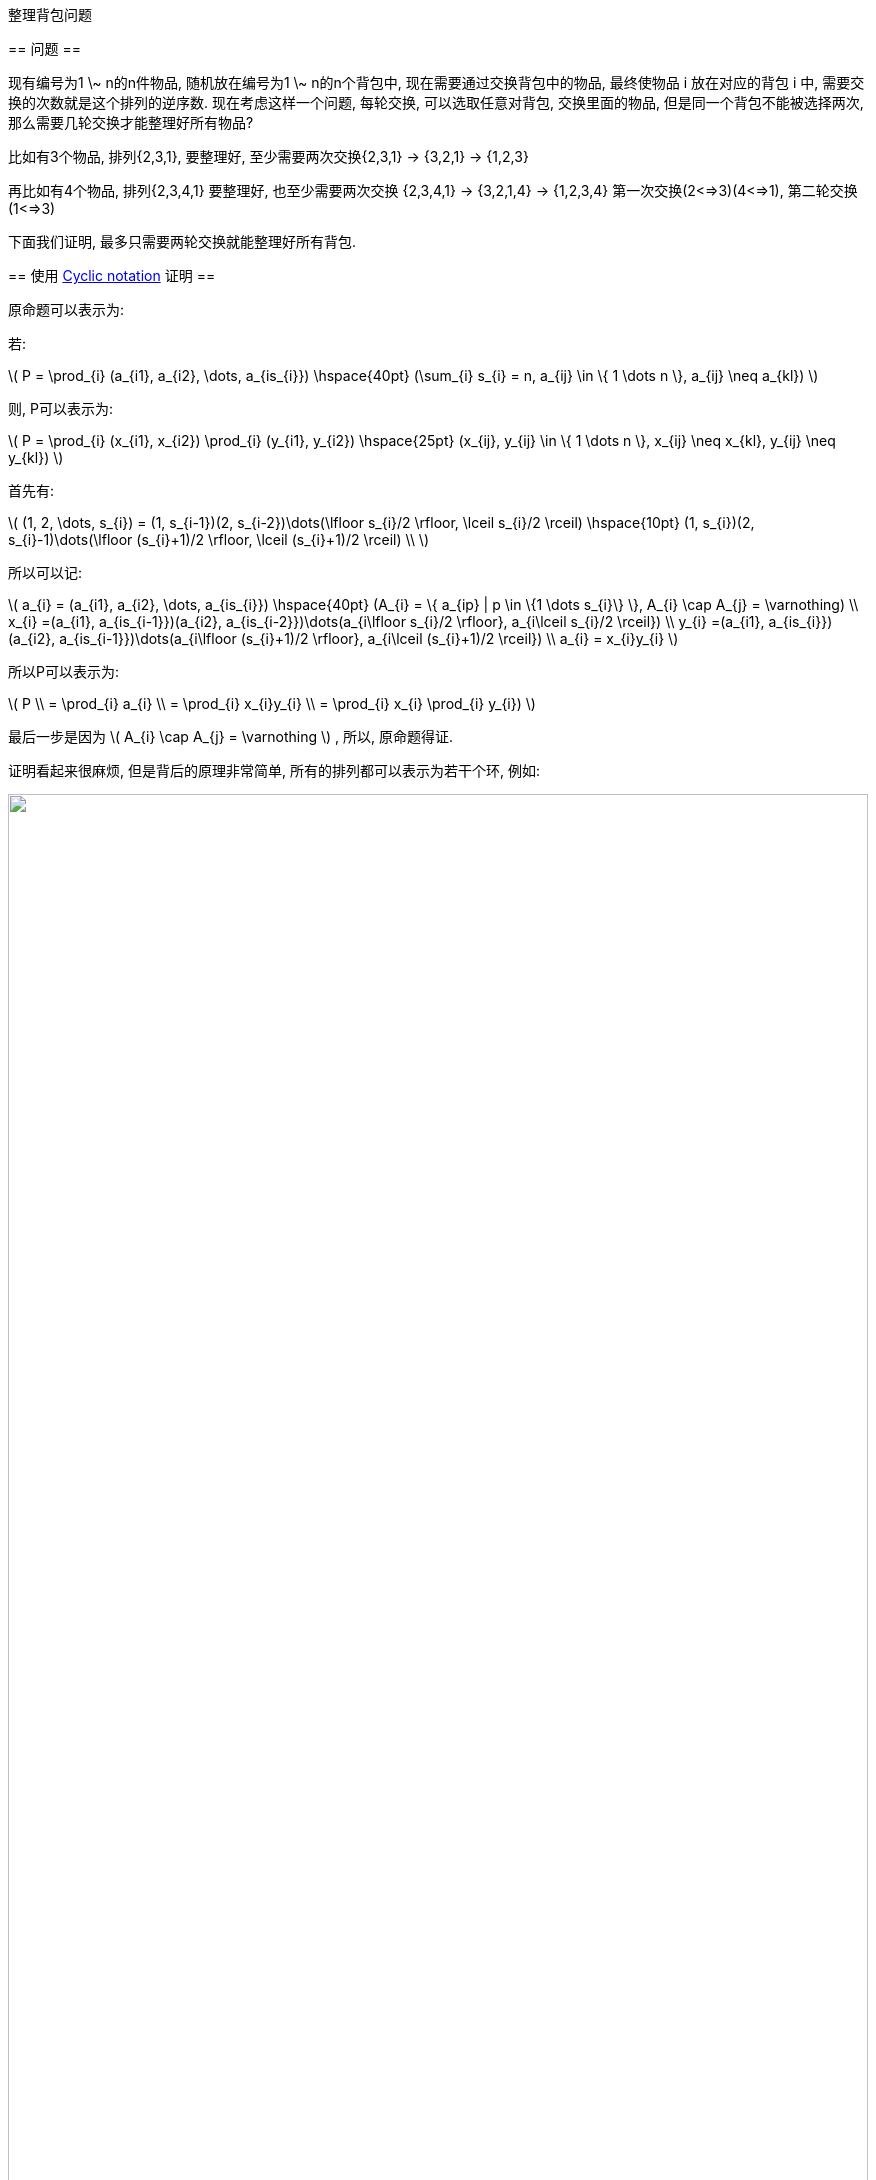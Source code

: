 :mathjax:
:tag1: math

整理背包问题
============

== 问题 ==
=============
现有编号为1 \~ n的n件物品, 随机放在编号为1 \~ n的n个背包中, 现在需要通过交换背包中的物品, 最终使物品 i 放在对应的背包 i 中, 需要交换的次数就是这个排列的逆序数. 现在考虑这样一个问题, 每轮交换, 可以选取任意对背包, 交换里面的物品, 但是同一个背包不能被选择两次, 那么需要几轮交换才能整理好所有物品?
=============

比如有3个物品, 排列{2,3,1}, 要整理好, 至少需要两次交换{2,3,1} -> {3,2,1} -> {1,2,3}

再比如有4个物品, 排列{2,3,4,1} 要整理好, 也至少需要两次交换
 {2,3,4,1} -> {3,2,1,4} -> {1,2,3,4}
第一次交换(2<=>3)(4<=>1), 第二轮交换(1<=>3)

下面我们证明, 最多只需要两轮交换就能整理好所有背包.

== 使用 link:http://en.wikipedia.org/wiki/Cycle_notation[Cyclic notation] 证明 ==

原命题可以表示为:

若:

latexmath:[$ P = \prod_{i} (a_{i1}, a_{i2}, \dots, a_{is_{i}}) \hspace{40pt} (\sum_{i} s_{i} = n, a_{ij} \in \{ 1 \dots n \}, a_{ij} \neq a_{kl}) $]

则, P可以表示为:

latexmath:[$ P = \prod_{i} (x_{i1}, x_{i2}) \prod_{i} (y_{i1}, y_{i2}) \hspace{25pt} (x_{ij}, y_{ij} \in \{ 1 \dots n \}, x_{ij} \neq x_{kl}, y_{ij} \neq y_{kl}) $]

首先有:

latexmath:[$ (1, 2, \dots, s_{i}) = (1, s_{i-1})(2, s_{i-2})\dots(\lfloor s_{i}/2 \rfloor, \lceil s_{i}/2 \rceil) \hspace{10pt} (1, s_{i})(2, s_{i}-1)\dots(\lfloor (s_{i}+1)/2 \rfloor, \lceil (s_{i}+1)/2 \rceil) \\ $]

所以可以记:

latexmath:[$
a_{i} = (a_{i1}, a_{i2}, \dots, a_{is_{i}}) \hspace{40pt} (A_{i} = \{ a_{ip} | p \in \{1 \dots s_{i}\} \}, A_{i} \cap A_{j} = \varnothing) \\
x_{i} =(a_{i1}, a_{is_{i-1}})(a_{i2}, a_{is_{i-2}})\dots(a_{i\lfloor s_{i}/2 \rfloor}, a_{i\lceil s_{i}/2 \rceil}) \\
y_{i} =(a_{i1}, a_{is_{i}})(a_{i2}, a_{is_{i-1}})\dots(a_{i\lfloor (s_{i}+1)/2 \rfloor}, a_{i\lceil (s_{i}+1)/2 \rceil}) \\
a_{i} = x_{i}y_{i}
$]

所以P可以表示为:

latexmath:[$
P \\
= \prod_{i} a_{i} \\
= \prod_{i} x_{i}y_{i} \\
= \prod_{i} x_{i} \prod_{i} y_{i})
$]

最后一步是因为 latexmath:[$ A_{i} \cap A_{j} = \varnothing $] , 所以, 原命题得证.


证明看起来很麻烦, 但是背后的原理非常简单, 所有的排列都可以表示为若干个环, 例如:

pass:[<img style="width: 100%" src="http://upload.wikimedia.org/wikipedia/commons/c/cb/Symmetric_group_3%3B_Cayley_table%3B_positions.svg" />]

然后证明每个环都能够通过两轮交换还原. 上面证明中的 latexmath:[$ x_{i}y_{i} $] 就是还原了环 latexmath:[$ a_{i} $] , 方法就是通过一轮交换, 变成倒序, 然后再通过一轮交换, 变成正序.

latexmath:[$
\begin{pmatrix}
2 & 3 & 4 & \cdots & n-1 & n & 1 \\
&  &  & \downarrow &  &  & \\
n & n-1 & n-2 & \cdots & 3 & 2 & 1 \\
&  &  & \downarrow &  &  & \\
1 & 2 & 3 & \cdots & n-2 & n-1 & n
\end{pmatrix}
$]

又因为每个环都是独立的, 所以第一步交换可以同时进行, 一轮就可以完成所有环的第一步, 第二轮完成所有环的第二部, 问题解决.


== 使用 link:http://en.wikipedia.org/wiki/Permutation_matrix[排列矩阵] 证明 ==

考虑题目的交换方式, 每轮能够交换任意对物品, 那么每轮交换的变换矩阵就是一个对称排列矩阵. 比如同时交换(1<=>2)(3<=>4)的变换矩阵就是

latexmath:[$
\begin{bmatrix}
& 1 & & \\
1 & & & \\
& & & 1 \\
& & 1 & \\
\end{bmatrix}
$]

原命题就等价于:

===============
对于任意排列矩阵 $ P $, 存在对称排列矩阵 $ L $ , $ R $ , 使
       $ P=LR $
===============

下面我们开始构造 $ L $ 与 $ R $ .

首先分析P的特征根:

===============
$ P-λE=0 $
===============

P的特征多项式为:

===============
latexmath:[$ \prod_{i} (\lambda^{s_{i}} \pm 1)=0 $]
===============

latexmath:[$ s_{i} $] 与上个证明中相同, 为每个环的元素数, 这不是巧合.

所以P有p组独立的特征根, 分别是 latexmath:[$ \{\lambda_{11}, \dots, \lambda_{1s_{1}}\}, \dots, \{\lambda_{p1}, \dots, \lambda_{ps_{p}}\} $] , 每组都分布在复平面的单位圆上. 考察P的 link:http://en.wikipedia.org/wiki/Eigendecomposition_of_a_matrix[特征分解] :

===============
latexmath:[$
P = Q \Lambda Q^{-1} = (Q \Lambda Q^{T}) ((Q^{T})^{-1} Q^{-1}) = (Q \Lambda Q^{T}) (Q Q^{T})^{-1} \\
Q = \begin{bmatrix}
| & & | & & | & & | \\
X_{11} & \cdots & X_{1s_{1}} & \cdots & X_{p} & \cdots & X_{ps_{p}} \\
| & & | & & | & & |
\end{bmatrix}
\Lambda = \begin{bmatrix}
\lambda_{11} & & 0 \\
& \ddots & \\
0 &  & \lambda_{ps_{p}}
\end{bmatrix}
$]
===============

latexmath:[$ X_{ij} $] 为特征值 latexmath:[$ \lambda_{ij} $] 对应的特征向量标准化.

下面我们证明:

===============
latexmath:[$ L = Q \Lambda Q^{T} \\ R = (Q Q^{T})^{-1} $]
===============

都是对称排列矩阵.

R的对称性:

===============
latexmath:[$ R^{T} = ((Q Q^{T})^{-1})^{T} = ((Q Q^{T})^{T})^{-1} = ((Q^{T})^{T} Q^{T})^{-1} = (Q Q^{T})^{-1} = R $]
===============

R是排列矩阵:

===============

===============

L的对称性:

===============
latexmath:[$ L^{T} = (Q \Lambda Q^{T})^{T} = (Q^{T})^{T} \Lambda^{T} Q^{T} = Q \Lambda Q^{T} = L $]
===============

L是排列矩阵:

===============
latexmath:[$ L = PR^{-1} $]
===============

两个排列矩阵的积还是排列矩阵


PS: 此问题来源于WOW整理背包的插件, 一次可以向服务器提交一系列移动物品的指令, 但是不能涉及到重复的物品栏, 那么至少需要提交几次移动指令才能把背包整理好, 答案是2次!! 结论: 现有的整理背包插件都是渣.

